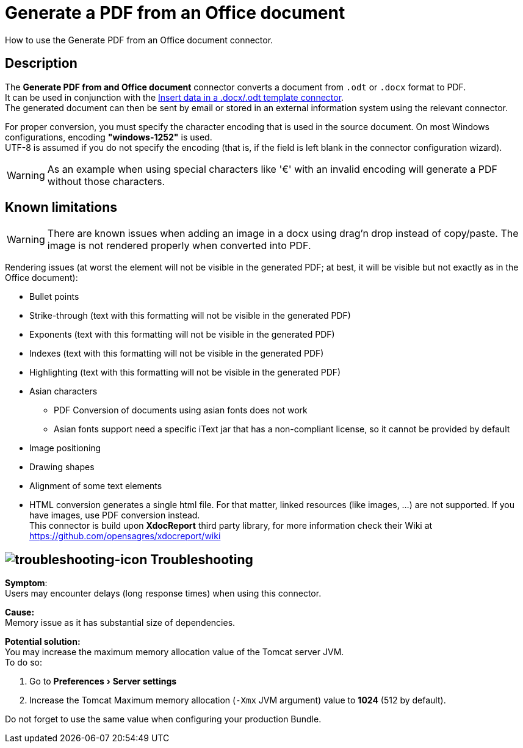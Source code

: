 = Generate a PDF from an Office document
:page-aliases: ROOT:generate-pdf-from-an-office-document.adoc
:description: How to use the Generate PDF from an Office document connector.
:experimental:

{description}

== Description

The *Generate PDF from and Office document* connector converts a document from `.odt` or `.docx` format to PDF. +
It can be used in conjunction with the xref:ROOT:insert-data-in-a-docx-odt-template.adoc[Insert data in a .docx/.odt template connector]. +
The generated document can then be sent by email or stored in an external information system using the relevant connector.

For proper conversion, you must specify the character encoding that is used in the source document. On most Windows configurations, encoding *"windows-1252"* is used. +
UTF-8 is assumed if you do not specify the encoding (that is, if the field is left blank in the connector configuration wizard).

WARNING: As an example when using special characters like '€' with an invalid encoding will generate a PDF without those characters.

== Known limitations

[WARNING]
====
There are known issues when adding an image in a docx using drag'n drop instead of copy/paste. The image is not rendered properly when converted into PDF.
====

Rendering issues (at worst the element will not be visible in the generated PDF; at best, it will be visible but not exactly as in the Office document):

* Bullet points
* Strike-through (text with this formatting will not be visible in the generated PDF)
* Exponents (text with this formatting will not be visible in the generated PDF)
* Indexes (text with this formatting will not be visible in the generated PDF)
* Highlighting (text with this formatting will not be visible in the generated PDF)
* Asian characters
 ** PDF Conversion of documents using asian fonts does not work
 ** Asian fonts support need a specific iText jar that has a non-compliant license, so it cannot be provided by default
* Image positioning
* Drawing shapes
* Alignment of some text elements
* HTML conversion generates a single html file. For that matter, linked resources (like images, ...) are not supported. If you have images, use PDF conversion instead. +
This connector is build upon *XdocReport* third party library, for more information check their Wiki at https://github.com/opensagres/xdocreport/wiki

== image:images/troubleshooting.png[troubleshooting-icon] Troubleshooting

*Symptom*: +
Users may encounter delays (long response times) when using this connector. +

*Cause:* +
Memory issue as it has substantial size of dependencies. +

*Potential solution:* +
You may increase the maximum memory allocation value of the Tomcat server JVM. +
To do so:

 . Go to menu:Preferences[Server settings]
 . Increase the Tomcat Maximum memory allocation (`-Xmx` JVM argument) value to *1024* (512 by default). 

Do not forget to use the same value when configuring your production Bundle.
